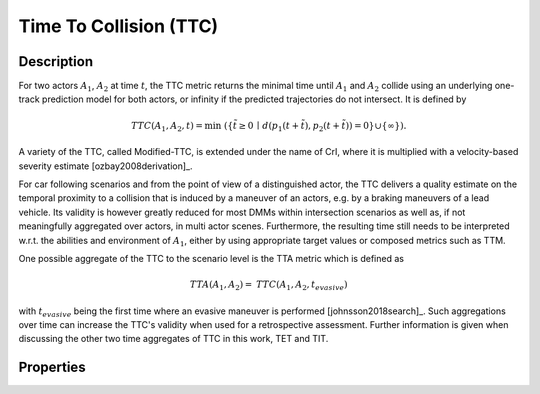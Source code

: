 Time To Collision (TTC)
=======================

Description
-----------

For two actors :math:`A_1`, :math:`A_2` at time :math:`t`, the TTC metric returns the minimal time until :math:`A_1` and :math:`A_2` collide using an underlying one-track prediction model for both actors, 
or infinity if the predicted trajectories do not intersect.
It is defined by

.. math::
		\mathit{TTC}(A_1,A_2,t)  = \min \; (\{ \tilde{t} \ge 0 \,\mid\,  d(p_1(t+ \tilde{t}), p_2(t+ \tilde{t})) = 0 \} \cup \{ \infty \}).

A variety of the TTC, called Modified-TTC, is extended under the name of CrI, where it is multiplied with a velocity-based severity estimate [ozbay2008derivation]_. 


For car following scenarios and from the point of view of a distinguished actor, the TTC delivers a quality estimate on the temporal proximity to a collision that is induced by a maneuver of an actors, e.g. by a braking maneuvers of a lead vehicle. 
Its validity is however greatly reduced for most DMMs within intersection scenarios as well as, if not meaningfully aggregated over actors, in multi actor scenes. 
Furthermore, the resulting time still needs to be interpreted w.r.t. the abilities and environment of :math:`A_1`, either by using appropriate target values or composed metrics such as TTM. 


One possible aggregate of the TTC to the scenario level is the TTA metric which is defined as
 
.. math::
	\mathit{TTA}(A_1, A_2) = \mathit{TTC}(A_1, A_2, t_{\mathit{evasive}})

with :math:`t_{\mathit{evasive}}` being the first time where an evasive maneuver is performed [johnsson2018search]_. 
Such aggregations over time can increase the TTC's validity when used for a retrospective assessment. 
Further information is given when discussing the other two time aggregates of TTC in this work, TET and TIT.

Properties
----------

.. spec:: TTC
	:id: METRIC_TTC

	Run-time capability
	~~~~~~~~~~~~~~~~~~~
	:need_part:`(run-time-capability)Yes`
	Target values
	~~~~~~~~~~~~~
	:need_part:`(target-values)1 s [Hayward1972]_ [Huber2020]_, 1.5 s, [Sacchi2016]_, [ElBasyouny2013]_, 3 s [Autey2012]_ (all data separation), 1.22 s [Junietz2018a]_ (threshold for critical)`
	Subject type
	~~~~~~~~~~~~
	:need_part:`(subject-type)Optimal for road vehicles (automated and human), sub-optimal for VRUs`
	Scenario type
	~~~~~~~~~~~~~
	:need_part:`(scenario-type)Overlapping predicted trajectories for a significant time span in the scenario`
	Inputs
	~~~~~~
	:need_part:`(inputs)Static/dynamic objects and their state (pose, shape, etc.) at time t`
	Output scale
	~~~~~~~~~~~~
	:need_part:`(output-scale):math:`[0,\infty]`, time (s), ratio scale`
	Reliability
	~~~~~~~~~~~
	:need_part:`(reliability)Highly depending on the reliability of the predicted collision, for most DMMs reliability is reduced [Allen1978]_`
	Validity
	~~~~~~~~
	:need_part:`(validity)Medium, depending on the length of time interval with collision prediction in the scenario, as well as the validity of the DMM [StAubin2015]_`
	Sensitivity
	~~~~~~~~~~~
	:need_part:`(sensitivity)Medium, as, due to the linear-time DMM, critical scenes may not have a predicted collision in the DMM [Allen1978]_`
	Specificity
	~~~~~~~~~~~
	:need_part:`(specificity)High, as, due to the linear-time  DMM, only few uncritical situations have a predicted collision in the DMM [Zheng2019]_`
	Prediction model
	~~~~~~~~~~~~~~~~
	Time window
	^^^^^^^^^^^
	:need_part:`(time-window)Unbound, but usefulness depends on DMM`
	Time mode
	^^^^^^^^^
	:need_part:`(time-mode)Linear time`
